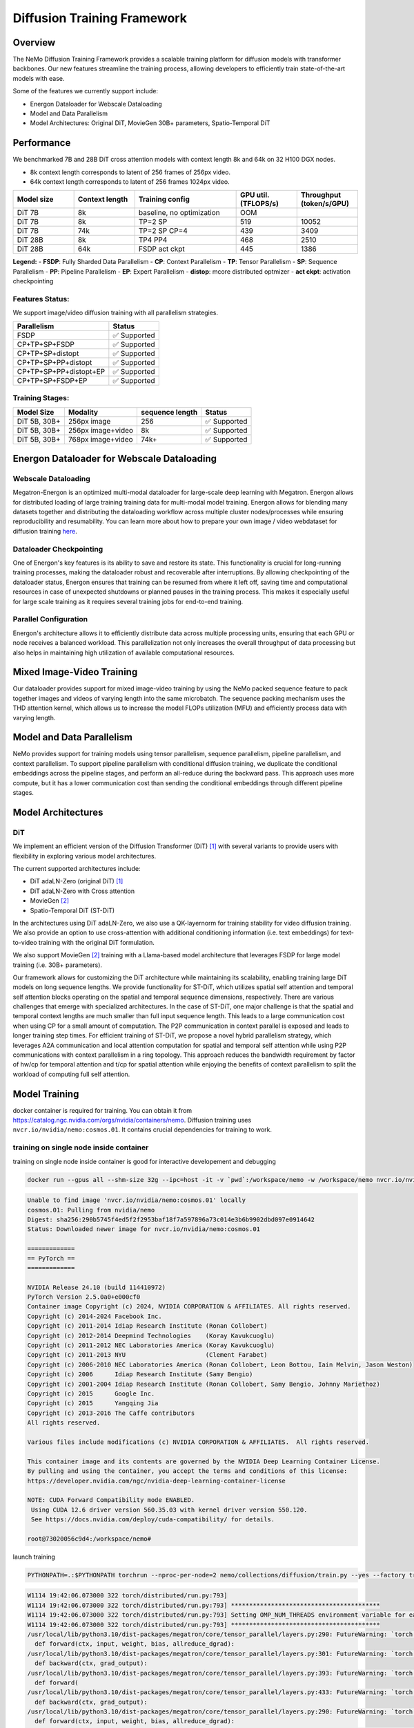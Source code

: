 Diffusion Training Framework
=============

Overview
--------

The NeMo Diffusion Training Framework provides a scalable training platform for diffusion models with transformer backbones.  Our new features streamline the training process, allowing developers to efficiently train state-of-the-art models with ease. 


Some of the features we currently support include:

- Energon Dataloader for Webscale Dataloading
- Model and Data Parallelism
- Model Architectures: Original DiT, MovieGen 30B+ parameters, Spatio-Temporal DiT


Performance
---------------

We benchmarked 7B and 28B DiT cross attention models with context length 8k and 64k on 32 H100 DGX nodes.

- 8k context length corresponds to latent of 256 frames of 256px video.
- 64k context length corresponds to latent of 256 frames 1024px video.

.. list-table::
   :header-rows: 1
   :widths: 15 15 25 15 15

   * - Model size
     - Context length
     - Training config
     - GPU util. (TFLOPS/s)
     - Throughput (token/s/GPU)
   * - DiT 7B
     - 8k
     - baseline, no optimization
     - OOM
     - 
   * - DiT 7B
     - 8k
     - TP=2 SP
     - 519
     - 10052
   * - DiT 7B
     - 74k
     - TP=2 SP CP=4
     - 439
     - 3409
   * - DiT 28B
     - 8k
     - TP4 PP4
     - 468
     - 2510
   * - DiT 28B
     - 64k
     - FSDP act ckpt
     - 445
     - 1386

**Legend:**
- **FSDP**: Fully Sharded Data Parallelism
- **CP**: Context Parallelism
- **TP**: Tensor Parallelism
- **SP**: Sequence Parallelism
- **PP**: Pipeline Parallelism
- **EP**: Expert Parallelism
- **distop**: mcore distributed optmizer
- **act ckpt**: activation checkpointing

Features Status:
^^^^^^^^^^^^^^^

We support image/video diffusion training with all parallelism strategies. 

+---------------------------+------------------+
| Parallelism               | Status           |
+===========================+==================+
| FSDP                      | ✅ Supported     |
+---------------------------+------------------+
| CP+TP+SP+FSDP             | ✅ Supported     |
+---------------------------+------------------+
| CP+TP+SP+distopt          | ✅ Supported     |
+---------------------------+------------------+
| CP+TP+SP+PP+distopt       | ✅ Supported     |
+---------------------------+------------------+
| CP+TP+SP+PP+distopt+EP    | ✅ Supported     |
+---------------------------+------------------+
| CP+TP+SP+FSDP+EP          | ✅ Supported     |
+---------------------------+------------------+



Training Stages:
^^^^^^^^^^^^^^^^

+---------------+----------------------+-----------------+-----------------+
| Model Size    | Modality             | sequence length | Status          |
+===============+======================+=================+=================+
| DiT 5B, 30B+  | 256px image          | 256             | ✅ Supported    |
+---------------+----------------------+-----------------+-----------------+
| DiT 5B, 30B+  | 256px image+video    | 8k              | ✅ Supported    |
+---------------+----------------------+-----------------+-----------------+
| DiT 5B, 30B+  | 768px image+video    | 74k+            | ✅ Supported    |
+---------------+----------------------+-----------------+-----------------+



Energon Dataloader for Webscale Dataloading
-------------------------------------------

Webscale Dataloading
^^^^^^^^^^^^^^^^^^^^

Megatron-Energon is an optimized multi-modal dataloader for large-scale deep learning with Megatron. Energon allows for distributed loading of large training training data for multi-modal model training. Energon allows for blending many datasets together and distributing the dataloading workflow across multiple cluster nodes/processes while ensuring reproducibility and resumability. You can learn more about how to prepare your own image / video webdataset for diffusion training `here <data/readme.rst>`_.

Dataloader Checkpointing
^^^^^^^^^^^^^^^^^^^^^^^^

One of Energon's key features is its ability to save and restore its state. This functionality is crucial for long-running training processes, making the dataloader robust and recoverable after interruptions. By allowing checkpointing of the dataloader status, Energon ensures that training can be resumed from where it left off, saving time and computational resources in case of unexpected shutdowns or planned pauses in the training process. This makes it especially useful for large scale training as it requires several training jobs for end-to-end training.

Parallel Configuration
^^^^^^^^^^^^^^^^^^^^^^

Energon's architecture allows it to efficiently distribute data across multiple processing units, ensuring that each GPU or node receives a balanced workload. This parallelization not only increases the overall throughput of data processing but also helps in maintaining high utilization of available computational resources.


Mixed Image-Video Training
------------------------------

Our dataloader provides support for mixed image-video training by using the NeMo packed sequence feature to pack together images and videos of varying length into the same microbatch. The sequence packing mechanism uses the THD attention kernel, which allows us to increase the model FLOPs utilization (MFU) and efficiently process data with varying length.


.. image:: assets/mixed_training.png
   :alt: Mixed image-video dataloading strategy
   :scale: 50%
   :align: center

Model and Data Parallelism
--------------------------
NeMo provides support for training models using tensor parallelism, sequence parallelism, pipeline parallelism, and context parallelism. To support pipeline parallelism with conditional diffusion training, we duplicate the conditional embeddings across the pipeline stages, and perform an all-reduce during the backward pass. This approach uses more compute, but it has a lower communication cost than sending the conditional embeddings through different pipeline stages. 

.. image:: assets/pipeline_conditioning.png
   :alt: Conditioning mechanism for pipeline parallelism
   :scale: 50%
   :align: center

Model Architectures
-------------------

DiT
^^^
We implement an efficient version of the Diffusion Transformer (DiT) [1]_ with several variants to provide users with flexibility in exploring various model architectures.

The current supported architectures include:

- DiT adaLN-Zero (original DiT) [1]_
- DiT adaLN-Zero with Cross attention
- MovieGen [2]_
- Spatio-Temporal DiT (ST-DiT)

In the architectures using DiT adaLN-Zero, we also use a QK-layernorm for training stability for video diffusion training. We also provide an option to use cross-attention with additional conditioning information (i.e. text embeddings) for text-to-video training with the original DiT formulation. 

We also support MovieGen [2]_ training with a Llama-based model architecture that leverages FSDP for large model training (i.e. 30B+ parameters). 


Our framework allows for customizing the DiT architecture while maintaining its scalability, enabling training large DiT models on long sequence lengths. We provide functionality for ST-DiT, which utilizes spatial self attention and temporal self attention blocks operating on the spatial and temporal sequence dimensions, respectively. 
There are various challenges that emerge with specialized architectures. In the case of ST-DiT, one major challenge is that the spatial and temporal context lengths are much smaller than full input sequence length. This leads to a large communication cost when using CP for a small amount of computation. The P2P communication in context parallel is exposed and leads to longer training step times. For efficient training of ST-DiT, we propose a novel hybrid parallelism strategy, which leverages A2A communication and local attention computation for spatial and temporal self attention while using P2P communications with context parallelism in a ring topology. This approach reduces the bandwidth requirement by factor of hw/cp for temporal attention and t/cp for spatial attention while enjoying the benefits of context parallelism to split the workload of computing full self attention.

.. image:: assets/st_dit_hybrid_parallel.png
   :alt: Hybrid Parallelism for ST-DiT
   :scale: 50%
   :align: center

.. Data preparation
.. --------------------------

.. We expect data to be in this webdataset format. For more information about webdataset and energon dataset, please refer to https://github.com/NVIDIA/Megatron-Energon

.. Here we demonstrate a step by step example of how to prepare a dummy image dataset.

.. .. code-block:: bash

..     torchrun --nproc-per-node 2 nemo/collections/diffusion/data/prepare_energon_dataset.py --factory prepare_dummy_image_dataset

.. this will generate a folder a tar files. .pth contains image/video latent representations encode by image/video tokenizer, .json contains metadata including text caption, resolution, aspection ratio, and .pickle contains text embeddings encoded by language model like T5.

.. .. code-block:: bash

..    shard_000.tar
..    ├── samples/sample_0000.pth
..    ├── samples/sample_0000.pickle
..    ├── samples/sample_0000.json
..    ├── samples/sample_0001.pth
..    ├── samples/sample_0001.pickle
..    ├── samples/sample_0001.json
..    └── ...
..    shard_001.tar   

.. The following is a sample command to prepare prepare webdataset into energon dataset:

.. .. code-block:: bash

..    # energon prepare . --num-workers 192
..    Found 369057 tar files in total. The first and last ones are:
..    - 0.tar
..    - 99999.tar
..    If you want to exclude some of them, cancel with ctrl+c and specify an exclude filter in the command line.
..    Please enter a desired train/val/test split like "0.5, 0.2, 0.3" or "8,1,1": 1,0,0
..    Indexing shards  [####################################]  369057/369057
..    Sample 0, keys:
..    - .json
..    - .pickle
..    - .pth
..    Sample 1, keys:
..    - .json
..    - .pickle
..    - .pth
..    Found the following part types in the dataset: .json, .pth, .pickle
..    Do you want to create a dataset.yaml interactively? [Y/n]: Y
..    The following dataset classes are available:
..    0. CaptioningWebdataset
..    1. CrudeWebdataset
..    2. ImageClassificationWebdataset
..    3. ImageWebdataset
..    4. InterleavedWebdataset
..    5. MultiChoiceVQAWebdataset
..    6. OCRWebdataset
..    7. SimilarityInterleavedWebdataset
..    8. TextWebdataset
..    9. VQAOCRWebdataset
..    10. VQAWebdataset
..    11. VidQAWebdataset
..    Please enter a number to choose a class: 1
..    The dataset you selected uses the following sample type:

..    class CrudeSample(dict):
..       """Generic sample type to be processed later."""

..    CrudeWebdataset does not need a field map. You will need to provide a `Cooker` for your dataset samples in your `TaskEncoder`.
..    Furthermore, you might want to add `subflavors` in your meta dataset specification.

Model Training
--------------------------

docker container is required for training. You can obtain it from https://catalog.ngc.nvidia.com/orgs/nvidia/containers/nemo. Diffusion training uses ``nvcr.io/nvidia/nemo:cosmos.01``. It contains crucial dependencies for training to work.

training on single node inside container
^^^^^^^^^^^^^^^^^^^^^^

training on single node inside container is good for interactive developement and debugging

.. code-block:: bash

   docker run --gpus all --shm-size 32g --ipc=host -it -v `pwd`:/workspace/nemo -w /workspace/nemo nvcr.io/nvidia/nemo:cosmos.01 /bin/bash

.. raw:: html

    <details>
      <summary>example output</summary>

.. code-block:: text
    :class: collapsible-code

    Unable to find image 'nvcr.io/nvidia/nemo:cosmos.01' locally
    cosmos.01: Pulling from nvidia/nemo
    Digest: sha256:290b5745f4ed5f2f2953baf18f7a597896a73c014e3b6b9902dbd097e0914642
    Status: Downloaded newer image for nvcr.io/nvidia/nemo:cosmos.01
    
    =============
    == PyTorch ==
    =============
    
    NVIDIA Release 24.10 (build 114410972)
    PyTorch Version 2.5.0a0+e000cf0
    Container image Copyright (c) 2024, NVIDIA CORPORATION & AFFILIATES. All rights reserved.
    Copyright (c) 2014-2024 Facebook Inc.
    Copyright (c) 2011-2014 Idiap Research Institute (Ronan Collobert)
    Copyright (c) 2012-2014 Deepmind Technologies    (Koray Kavukcuoglu)
    Copyright (c) 2011-2012 NEC Laboratories America (Koray Kavukcuoglu)
    Copyright (c) 2011-2013 NYU                      (Clement Farabet)
    Copyright (c) 2006-2010 NEC Laboratories America (Ronan Collobert, Leon Bottou, Iain Melvin, Jason Weston)
    Copyright (c) 2006      Idiap Research Institute (Samy Bengio)
    Copyright (c) 2001-2004 Idiap Research Institute (Ronan Collobert, Samy Bengio, Johnny Mariethoz)
    Copyright (c) 2015      Google Inc.
    Copyright (c) 2015      Yangqing Jia
    Copyright (c) 2013-2016 The Caffe contributors
    All rights reserved.
    
    Various files include modifications (c) NVIDIA CORPORATION & AFFILIATES.  All rights reserved.
    
    This container image and its contents are governed by the NVIDIA Deep Learning Container License.
    By pulling and using the container, you accept the terms and conditions of this license:
    https://developer.nvidia.com/ngc/nvidia-deep-learning-container-license
    
    NOTE: CUDA Forward Compatibility mode ENABLED.
     Using CUDA 12.6 driver version 560.35.03 with kernel driver version 550.120.
     See https://docs.nvidia.com/deploy/cuda-compatibility/ for details.

    root@73020056c9d4:/workspace/nemo#

.. raw:: html

    </details>

launch training

.. code-block:: bash

    PYTHONPATH=.:$PYTHONPATH torchrun --nproc-per-node=2 nemo/collections/diffusion/train.py --yes --factory train_mock trainer.strategy.tensor_model_parallel_size=1 trainer.strategy.context_parallel_size=1 trainer.strategy.sequence_parallel=False model.config.num_layers=1 data.global_batch_size=8 model.config.hidden_size=1024 data.seq_length=1024 data.task_encoder.seq_length=1024 model.config.num_layers=1

.. raw:: html

    <details>
      <summary>example output</summary>

.. code-block:: text
    :class: collapsible-code

    W1114 19:42:06.073000 322 torch/distributed/run.py:793]
    W1114 19:42:06.073000 322 torch/distributed/run.py:793] *****************************************
    W1114 19:42:06.073000 322 torch/distributed/run.py:793] Setting OMP_NUM_THREADS environment variable for each process to be 1 in default, to avoid your system being overloaded, please further tune the variable for optimal performance in your application as needed.
    W1114 19:42:06.073000 322 torch/distributed/run.py:793] *****************************************
    /usr/local/lib/python3.10/dist-packages/megatron/core/tensor_parallel/layers.py:290: FutureWarning: `torch.cuda.amp.custom_fwd(args...)` is deprecated. Please use `torch.amp.custom_fwd(args..., device_type='cuda')` instead.
      def forward(ctx, input, weight, bias, allreduce_dgrad):
    /usr/local/lib/python3.10/dist-packages/megatron/core/tensor_parallel/layers.py:301: FutureWarning: `torch.cuda.amp.custom_bwd(args...)` is deprecated. Please use `torch.amp.custom_bwd(args..., device_type='cuda')` instead.
      def backward(ctx, grad_output):
    /usr/local/lib/python3.10/dist-packages/megatron/core/tensor_parallel/layers.py:393: FutureWarning: `torch.cuda.amp.custom_fwd(args...)` is deprecated. Please use `torch.amp.custom_fwd(args..., device_type='cuda')` instead.
      def forward(
    /usr/local/lib/python3.10/dist-packages/megatron/core/tensor_parallel/layers.py:433: FutureWarning: `torch.cuda.amp.custom_bwd(args...)` is deprecated. Please use `torch.amp.custom_bwd(args..., device_type='cuda')` instead.
      def backward(ctx, grad_output):
    /usr/local/lib/python3.10/dist-packages/megatron/core/tensor_parallel/layers.py:290: FutureWarning: `torch.cuda.amp.custom_fwd(args...)` is deprecated. Please use `torch.amp.custom_fwd(args..., device_type='cuda')` instead.
      def forward(ctx, input, weight, bias, allreduce_dgrad):
    /usr/local/lib/python3.10/dist-packages/megatron/core/tensor_parallel/layers.py:301: FutureWarning: `torch.cuda.amp.custom_bwd(args...)` is deprecated. Please use `torch.amp.custom_bwd(args..., device_type='cuda')` instead.
      def backward(ctx, grad_output):
    /usr/local/lib/python3.10/dist-packages/megatron/core/tensor_parallel/layers.py:393: FutureWarning: `torch.cuda.amp.custom_fwd(args...)` is deprecated. Please use `torch.amp.custom_fwd(args..., device_type='cuda')` instead.
      def forward(
    /usr/local/lib/python3.10/dist-packages/megatron/core/tensor_parallel/layers.py:433: FutureWarning: `torch.cuda.amp.custom_bwd(args...)` is deprecated. Please use `torch.amp.custom_bwd(args..., device_type='cuda')` instead.
      def backward(ctx, grad_output):
    [NeMo W 2024-11-14 19:42:12 ssm:31] The package `megatron.core` was not imported in this environment which is needed for SSMs.
    [NeMo W 2024-11-14 19:42:15 nemo_logging:361] /usr/local/lib/python3.10/dist-packages/torch/functional.py:534: UserWarning: torch.meshgrid: in an upcoming release, it will be required to pass the indexing argument. (Triggered internally at /opt/pytorch/pytorch/aten/src/ATen/native/TensorShape.cpp:3595.)
          return _VF.meshgrid(tensors, **kwargs)  # type: ignore[attr-defined]
    
    Dry run for task nemo.collections.llm.api:train
    Resolved Arguments
    Dry run for task nemo.collections.llm.api:train
    Resolved Arguments
    ┏━━━━━━━━━━━━━━━━━━━━━━┳━━━━━━━━━━━━━━━━━━━━━━━━━━━━━━━━━━━━━━━━━━━━━━━━━━━━━━━━━━━━━━┓
    ┃ Argument Name        ┃ Resolved Value                                               ┃
    ┡━━━━━━━━━━━━━━━━━━━━━━╇━━━━━━━━━━━━━━━━━━━━━━━━━━━━━━━━━━━━━━━━━━━━━━━━━━━━━━━━━━━━━━┩
    │ data                 │ VideoLatentFakeDataModule(                                   │
    │                      │   model_config=DiTLlama5BConfig(                             │
    │                      │     use_cpu_initialization=True,                             │
    │                      │     num_layers=1,                                            │
    │                      │     hidden_size=1024,                                        │
    │                      │     max_frames=1),                                           │
    │                      │   seq_length=1024,                                           │
    │                      │   micro_batch_size=1,                                        │
    │                      │   global_batch_size=8,                                       │
    │                      │   task_encoder=BasicDiffusionTaskEncoder(seq_length=1024))   │
    │ log                  │ NeMoLogger(                                                  │
    │                      │   name='default',                                            │
    │                      │   log_dir='nemo_experiments/train_mock',                     │
    │                      │   explicit_log_dir=None,                                     │
    │                      │   version=None,                                              │
    │                      │   use_datetime_version=True,                                 │
    │                      │   log_local_rank_0_only=False,                               │
    │                      │   log_global_rank_0_only=False,                              │
    │                      │   files_to_copy=None,                                        │
    │                      │   update_logger_directory=True,                              │
    │                      │   ckpt=None,                                                 │
    │                      │   tensorboard=None,                                          │
    │                      │   wandb=None,                                                │
    │                      │   extra_loggers=[])                                          │
    │ model                │ DiTModel(                                                    │
    │                      │   config=DiTLlama5BConfig(                                   │
    │                      │     use_cpu_initialization=True,                             │
    │                      │     num_layers=1,                                            │
    │                      │     hidden_size=1024,                                        │
    │                      │     max_frames=1))                                           │
    │ model_transform      │ None                                                         │
    │ optim                │ MegatronOptimizerModule(                                     │
    │                      │   config=OptimizerConfig(                                    │
    │                      │     lr=0.0001,                                               │
    │                      │     weight_decay=0,                                          │
    │                      │     bf16=True,                                               │
    │                      │     params_dtype=torch.bfloat16,                             │
    │                      │     use_distributed_optimizer=True))                         │
    │ resume               │ AutoResume(                                                  │
    │                      │   resume_if_exists=True,                                     │
    │                      │   resume_past_end=True,                                      │
    │                      │   resume_ignore_no_checkpoint=True)                          │
    │ tokenizer            │ None                                                         │
    │ trainer              │ Trainer(                                                     │
    │                      │   devices='auto',                                            │
    │                      │   num_nodes=1,                                               │
    │                      │   accelerator='gpu',                                         │
    │                      │   strategy=MegatronStrategy(                                 │
    │                      │     tensor_model_parallel_size=1,                            │
    │                      │     pipeline_model_parallel_size=1,                          │
    │                      │     context_parallel_size=1,                                 │
    │                      │     sequence_parallel=False,                                 │
    │                      │     ddp=DistributedDataParallelConfig(                       │
    │                      │       grad_reduce_in_fp32=True,                              │
    │                      │       overlap_grad_reduce=True,                              │
    │                      │       overlap_param_gather=True,                             │
    │                      │       check_for_nan_in_grad=True,                            │
    │                      │       with_megatron_fsdp_code_path=True,                     │
    │                      │       data_parallel_sharding_strategy='MODEL_AND_OPTIMIZER_… │
    │                      │     pipeline_dtype=torch.bfloat16),                          │
    │                      │   plugins=<nemo.lightning.pytorch.plugins.mixed_precision.M… │
    │                      │ object at 0x76a56627bca0>,                                   │
    │                      │   num_sanity_val_steps=0,                                    │
    │                      │   limit_val_batches=0,                                       │
    │                      │   val_check_interval=1.0,                                    │
    │                      │   max_epochs=10000,                                          │
    │                      │   log_every_n_steps=1,                                       │
    │                      │   callbacks=[ModelCheckpoint(                                │
    │                      │     monitor='global_step',                                   │
    │                      │     save_top_k=3,                                            │
    │                      │     mode='max',                                              │
    │                      │     every_n_train_steps=1000,                                │
    │                      │     filename='{global_step}'), PreemptionCallback(),         │
    │                      │ TimingCallback(),                                            │
    │                      │ MegatronCommOverlapCallback(tp_comm_overlap=False)])         │
    └──────────────────────┴──────────────────────────────────────────────────────────────┘
    Launching None...
    ┏━━━━━━━━━━━━━━━━━━━━━━┳━━━━━━━━━━━━━━━━━━━━━━━━━━━━━━━━━━━━━━━━━━━━━━━━━━━━━━━━━━━━━━┓
    ┃ Argument Name        ┃ Resolved Value                                               ┃
    ┡━━━━━━━━━━━━━━━━━━━━━━╇━━━━━━━━━━━━━━━━━━━━━━━━━━━━━━━━━━━━━━━━━━━━━━━━━━━━━━━━━━━━━━┩
    │ data                 │ VideoLatentFakeDataModule(                                   │
    │                      │   model_config=DiTLlama5BConfig(                             │
    │                      │     use_cpu_initialization=True,                             │
    │                      │     num_layers=1,                                            │
    │                      │     hidden_size=1024,                                        │
    │                      │     max_frames=1),                                           │
    │                      │   seq_length=1024,                                           │
    │                      │   micro_batch_size=1,                                        │
    │                      │   global_batch_size=8,                                       │
    │                      │   task_encoder=BasicDiffusionTaskEncoder(seq_length=1024))   │
    │ log                  │ NeMoLogger(                                                  │
    │                      │   name='default',                                            │
    │                      │   log_dir='nemo_experiments/train_mock',                     │
    │                      │   explicit_log_dir=None,                                     │
    │                      │   version=None,                                              │
    │                      │   use_datetime_version=True,                                 │
    │                      │   log_local_rank_0_only=False,                               │
    │                      │   log_global_rank_0_only=False,                              │
    │                      │   files_to_copy=None,                                        │
    │                      │   update_logger_directory=True,                              │
    │                      │   ckpt=None,                                                 │
    │                      │   tensorboard=None,                                          │
    │                      │   wandb=None,                                                │
    │                      │   extra_loggers=[])                                          │
    │ model                │ DiTModel(                                                    │
    │                      │   config=DiTLlama5BConfig(                                   │
    │                      │     use_cpu_initialization=True,                             │
    │                      │     num_layers=1,                                            │
    │                      │     hidden_size=1024,                                        │
    │                      │     max_frames=1))                                           │
    │ model_transform      │ None                                                         │
    │ optim                │ MegatronOptimizerModule(                                     │
    │                      │   config=OptimizerConfig(                                    │
    │                      │     lr=0.0001,                                               │
    │                      │     weight_decay=0,                                          │
    │                      │     bf16=True,                                               │
    │                      │     params_dtype=torch.bfloat16,                             │
    │                      │     use_distributed_optimizer=True))                         │
    │ resume               │ AutoResume(                                                  │
    │                      │   resume_if_exists=True,                                     │
    │                      │   resume_past_end=True,                                      │
    │                      │   resume_ignore_no_checkpoint=True)                          │
    │ tokenizer            │ None                                                         │
    │ trainer              │ Trainer(                                                     │
    │                      │   devices='auto',                                            │
    │                      │   num_nodes=1,                                               │
    │                      │   accelerator='gpu',                                         │
    │                      │   strategy=MegatronStrategy(                                 │
    │                      │     tensor_model_parallel_size=1,                            │
    │                      │     pipeline_model_parallel_size=1,                          │
    │                      │     context_parallel_size=1,                                 │
    │                      │     sequence_parallel=False,                                 │
    │                      │     ddp=DistributedDataParallelConfig(                       │
    │                      │       grad_reduce_in_fp32=True,                              │
    │                      │       overlap_grad_reduce=True,                              │
    │                      │       overlap_param_gather=True,                             │
    │                      │       check_for_nan_in_grad=True,                            │
    │                      │       with_megatron_fsdp_code_path=True,                     │
    │                      │       data_parallel_sharding_strategy='MODEL_AND_OPTIMIZER_… │
    │                      │     pipeline_dtype=torch.bfloat16),                          │
    │                      │   plugins=<nemo.lightning.pytorch.plugins.mixed_precision.M… │
    │                      │ object at 0x718506b145e0>,                                   │
    │                      │   num_sanity_val_steps=0,                                    │
    │                      │   limit_val_batches=0,                                       │
    │                      │   val_check_interval=1.0,                                    │
    │                      │   max_epochs=10000,                                          │
    │                      │   log_every_n_steps=1,                                       │
    │                      │   callbacks=[ModelCheckpoint(                                │
    │                      │     monitor='global_step',                                   │
    │                      │     save_top_k=3,                                            │
    │                      │     mode='max',                                              │
    │                      │     every_n_train_steps=1000,                                │
    │                      │     filename='{global_step}'), PreemptionCallback(),         │
    │                      │ TimingCallback(),                                            │
    │                      │ MegatronCommOverlapCallback(tp_comm_overlap=False)])         │
    └──────────────────────┴──────────────────────────────────────────────────────────────┘
    Launching None...
    GPU available: True (cuda), used: True
    TPU available: False, using: 0 TPU cores
    HPU available: False, using: 0 HPUs
    `Trainer(val_check_interval=1.0)` was configured so validation will run at the end of the training epoch..
    [NeMo W 2024-11-14 19:42:15 nemo_logger:123] No version folders would be created under the log folder as 'resume_if_exists' is enabled.
    [NeMo I 2024-11-14 19:42:15 nemo_logger:145] Experiments will be logged at nemo_experiments/train_mock/default
    [NeMo W 2024-11-14 19:42:15 nemo_logger:173] "update_logger_directory" is True. Overwriting tensorboard logger "save_dir" to nemo_experiments/train_mock
    [NeMo W 2024-11-14 19:42:15 resume:215] There were no checkpoints found in checkpoint_dir or no checkpoint folder at checkpoint_dir :nemo_experiments/train_mock/default/checkpoints. Training from scratch.
    [NeMo I 2024-11-14 19:42:15 megatron_strategy:310] Fixing mis-match between ddp-config & mcore-optimizer config
    [NeMo I 2024-11-14 19:42:15 megatron_init:396] Rank 0 has data parallel group : [0, 1]
    [NeMo I 2024-11-14 19:42:15 megatron_init:402] Rank 0 has combined group of data parallel and context parallel : [0, 1]
    [NeMo I 2024-11-14 19:42:15 megatron_init:407] All data parallel group ranks with context parallel combined: [[0, 1]]
    [NeMo I 2024-11-14 19:42:15 megatron_init:410] Ranks 0 has data parallel rank: 0
    [NeMo I 2024-11-14 19:42:15 megatron_init:418] Rank 0 has context parallel group: [0]
    [NeMo I 2024-11-14 19:42:15 megatron_init:421] All context parallel group ranks: [[0], [1]]
    [NeMo I 2024-11-14 19:42:15 megatron_init:422] Ranks 0 has context parallel rank: 0
    [NeMo I 2024-11-14 19:42:15 megatron_init:429] Rank 0 has model parallel group: [0]
    [NeMo I 2024-11-14 19:42:15 megatron_init:430] All model parallel group ranks: [[0], [1]]
    [NeMo I 2024-11-14 19:42:15 megatron_init:439] Rank 0 has tensor model parallel group: [0]
    [NeMo I 2024-11-14 19:42:15 megatron_init:443] All tensor model parallel group ranks: [[0], [1]]
    [NeMo I 2024-11-14 19:42:15 megatron_init:444] Rank 0 has tensor model parallel rank: 0
    [NeMo I 2024-11-14 19:42:15 megatron_init:464] Rank 0 has pipeline model parallel group: [0]
    [NeMo I 2024-11-14 19:42:15 megatron_init:476] Rank 0 has embedding group: [0]
    [NeMo I 2024-11-14 19:42:15 megatron_init:482] All pipeline model parallel group ranks: [[0], [1]]
    [NeMo I 2024-11-14 19:42:15 megatron_init:483] Rank 0 has pipeline model parallel rank 0
    [NeMo I 2024-11-14 19:42:15 megatron_init:484] All embedding group ranks: [[0], [1]]
    [NeMo I 2024-11-14 19:42:15 megatron_init:485] Rank 0 has embedding rank: 0
    Initializing distributed: GLOBAL_RANK: 0, MEMBER: 1/2
    ----------------------------------------------------------------------------------------------------
    distributed_backend=nccl
    All distributed processes registered. Starting with 2 processes
    ----------------------------------------------------------------------------------------------------
    
    Initializing distributed: GLOBAL_RANK: 1, MEMBER: 2/2
    LOCAL_RANK: 1 - CUDA_VISIBLE_DEVICES: [0,1]
    [NeMo W 2024-11-14 19:42:16 nemo_logging:361] /usr/local/lib/python3.10/dist-packages/torch/random.py:183: UserWarning: CUDA reports that you have 2 available devices, and you have used fork_rng without explicitly specifying which devices are being used. For safety, we initialize *every* CUDA device by default, which can be quite slow if you have a lot of CUDAs. If you know that you are only making use of a few CUDA devices, set the environment variable CUDA_VISIBLE_DEVICES or the 'devices' keyword argument of fork_rng with the set of devices you are actually using. For example, if you are using CPU only, set device.upper()_VISIBLE_DEVICES= or devices=[]; if you are using device 0 only, set CUDA_VISIBLE_DEVICES=0 or devices=[0].  To initialize all devices and suppress this warning, set the 'devices' keyword argument to `range(torch.cuda.device_count())`.
          warnings.warn(message)
    
    LOCAL_RANK: 0 - CUDA_VISIBLE_DEVICES: [0,1]
    [NeMo W 2024-11-14 19:42:16 megatron_strategy:324] Could not copy Trainer's 'max_steps' to LR scheduler's 'max_steps'. If you are not using an LR scheduler, this warning can safely be ignored.
    [NeMo I 2024-11-14 19:42:16 num_microbatches_calculator:218] setting number of microbatches to constant 4
    [NeMo I 2024-11-14 19:42:16 megatron_parallel:550]  > number of parameters on (tensor, pipeline) model parallel rank (0, 0): 40950336
    [NeMo I 2024-11-14 19:42:16 utils:259] Setting up DistributedDataParallel with config DistributedDataParallelConfig(grad_reduce_in_fp32=True, overlap_grad_reduce=True, overlap_param_gather=True, align_param_gather=False, use_distributed_optimizer=True, check_for_nan_in_grad=True, bucket_size=134217728, average_in_collective=False, fp8_param_gather=False, with_megatron_fsdp_code_path=True, data_parallel_sharding_strategy='MODEL_AND_OPTIMIZER_STATES')
    [NeMo I 2024-11-14 19:42:16 param_and_grad_buffer:630] Number of buckets for gradient all-reduce / reduce-scatter: 2
    [NeMo I 2024-11-14 19:42:16 param_and_grad_buffer:637] Params for bucket 1 (2610752 elements, dtype torch.bfloat16):
    [NeMo I 2024-11-14 19:42:16 param_and_grad_buffer:639]     module.t_embedder.1.linear_1.weight
    [NeMo I 2024-11-14 19:42:16 param_and_grad_buffer:639]     module.t_embedder.1.linear_1.bias
    [NeMo I 2024-11-14 19:42:16 param_and_grad_buffer:639]     module.t_embedder.1.linear_2.weight
    [NeMo I 2024-11-14 19:42:16 param_and_grad_buffer:639]     module.t_embedder.1.linear_2.bias
    [NeMo I 2024-11-14 19:42:16 param_and_grad_buffer:639]     module.fps_embedder.1.linear_1.weight
    [NeMo I 2024-11-14 19:42:16 param_and_grad_buffer:639]     module.fps_embedder.1.linear_1.bias
    [NeMo I 2024-11-14 19:42:16 param_and_grad_buffer:639]     module.fps_embedder.1.linear_2.weight
    [NeMo I 2024-11-14 19:42:16 param_and_grad_buffer:639]     module.fps_embedder.1.linear_2.bias
    [NeMo I 2024-11-14 19:42:16 param_and_grad_buffer:639]     module.x_embedder.weight
    [NeMo I 2024-11-14 19:42:16 param_and_grad_buffer:639]     module.x_embedder.bias
    [NeMo I 2024-11-14 19:42:16 param_and_grad_buffer:639]     module.pos_embedder.emb_t.weight
    [NeMo I 2024-11-14 19:42:16 param_and_grad_buffer:639]     module.pos_embedder.emb_h.weight
    [NeMo I 2024-11-14 19:42:16 param_and_grad_buffer:639]     module.pos_embedder.emb_w.weight
    [NeMo I 2024-11-14 19:42:16 param_and_grad_buffer:639]     module.final_layer_linear.weight
    [NeMo I 2024-11-14 19:42:16 param_and_grad_buffer:639]     module.final_layer_linear.bias
    [NeMo I 2024-11-14 19:42:16 param_and_grad_buffer:639]     module.affline_norm.weight
    [NeMo I 2024-11-14 19:42:16 param_and_grad_buffer:637] Params for bucket 2 (38339584 elements, dtype torch.bfloat16):
    [NeMo I 2024-11-14 19:42:16 param_and_grad_buffer:639]     module.decoder.layers.0.self_attention.linear_proj.weight
    [NeMo I 2024-11-14 19:42:16 param_and_grad_buffer:639]     module.decoder.layers.0.self_attention.linear_qkv.weight
    [NeMo I 2024-11-14 19:42:16 param_and_grad_buffer:639]     module.decoder.layers.0.cross_attention.linear_proj.weight
    [NeMo I 2024-11-14 19:42:16 param_and_grad_buffer:639]     module.decoder.layers.0.cross_attention.linear_q.weight
    [NeMo I 2024-11-14 19:42:16 param_and_grad_buffer:639]     module.decoder.layers.0.cross_attention.linear_kv.weight
    [NeMo I 2024-11-14 19:42:16 param_and_grad_buffer:639]     module.decoder.layers.0.mlp.linear_fc1.weight
    [NeMo I 2024-11-14 19:42:16 param_and_grad_buffer:639]     module.decoder.layers.0.mlp.linear_fc2.weight
    [NeMo I 2024-11-14 19:42:16 param_and_grad_buffer:639]     module.decoder.layers.0.adaLN.ln.weight
    [NeMo I 2024-11-14 19:42:16 param_and_grad_buffer:639]     module.decoder.layers.0.adaLN.adaLN_modulation.1.weight
    [NeMo I 2024-11-14 19:42:16 utils:259] Setting up optimizer with config OptimizerConfig(optimizer='adam', lr=0.0001, min_lr=None, decoupled_lr=None, decoupled_min_lr=None, weight_decay=0, fp16=False, bf16=True, params_dtype=torch.float32, loss_scale=None, initial_loss_scale=4294967296, min_loss_scale=1.0, loss_scale_window=1000, hysteresis=2, adam_beta1=0.9, adam_beta2=0.999, adam_eps=1e-08, sgd_momentum=0.9, use_distributed_optimizer=True, overlap_param_gather_with_optimizer_step=False, clip_grad=1.0, log_num_zeros_in_grad=False, barrier_with_L1_time=False, timers=None, config_logger_dir='')
    
      | Name   | Type | Params | Mode
    ----------------------------------------
    0 | module | DDP  | 41.0 M | train
    ----------------------------------------
    41.0 M    Trainable params
    0         Non-trainable params
    41.0 M    Total params
    163.801   Total estimated model params size (MB)
    57        Modules in train mode
    0         Modules in eval mode
    [NeMo W 2024-11-14 19:42:16 nemo_logging:361] /usr/local/lib/python3.10/dist-packages/pytorch_lightning/trainer/connectors/data_connector.py:424: The 'train_dataloader' does not have many workers which may be a bottleneck. Consider increasing the value of the `num_workers` argument` to `num_workers=11` in the `DataLoader` to improve performance.
    
    Training epoch 0, iteration 0/49999999 | lr: 0.0001 | global_batch_size: 8 | global_step: 0 | reduced_train_loss: 0.5288 | train_step_timing in s: 4.022
    Training epoch 0, iteration 1/49999999 | lr: 0.0001 | global_batch_size: 8 | global_step: 1 | reduced_train_loss: 0.6615 | train_step_timing in s: 0.4357 | consumed_samples: 16
    Training epoch 0, iteration 2/49999999 | lr: 0.0001 | global_batch_size: 8 | global_step: 2 | reduced_train_loss: 0.4545 | train_step_timing in s: 0.4321 | consumed_samples: 24
    Training epoch 0, iteration 3/49999999 | lr: 0.0001 | global_batch_size: 8 | global_step: 3 | reduced_train_loss: 0.4423 | train_step_timing in s: 0.4294 | consumed_samples: 32
    Training epoch 0, iteration 4/49999999 | lr: 0.0001 | global_batch_size: 8 | global_step: 4 | reduced_train_loss: 0.5129 | train_step_timing in s: 0.4287 | consumed_samples: 40
    Training epoch 0, iteration 5/49999999 | lr: 0.0001 | global_batch_size: 8 | global_step: 5 | reduced_train_loss: 0.4035 | train_step_timing in s: 0.4291 | consumed_samples: 48
    Training epoch 0, iteration 6/49999999 | lr: 0.0001 | global_batch_size: 8 | global_step: 6 | reduced_train_loss: 0.4685 | train_step_timing in s: 0.4349 | consumed_samples: 56
    Training epoch 0, iteration 7/49999999 | lr: 0.0001 | global_batch_size: 8 | global_step: 7 | reduced_train_loss: 0.5455 | train_step_timing in s: 0.4331 | consumed_samples: 64
    Training epoch 0, iteration 8/49999999 | lr: 0.0001 | global_batch_size: 8 | global_step: 8 | reduced_train_loss: 0.3872 | train_step_timing in s: 0.4341 | consumed_samples: 72
    Training epoch 0, iteration 9/49999999 | lr: 0.0001 | global_batch_size: 8 | global_step: 9 | reduced_train_loss: 0.3873 | train_step_timing in s: 0.4408 | consumed_samples: 80
    Training epoch 0, iteration 10/49999999 | lr: 0.0001 | global_batch_size: 8 | global_step: 10 | reduced_train_loss: 0.3232 | train_step_timing in s: 0.4395 | consumed_samples: 88
    Training epoch 0, iteration 11/49999999 | lr: 0.0001 | global_batch_size: 8 | global_step: 11 | reduced_train_loss: 0.2209 | train_step_timing in s: 0.435 | consumed_samples: 96
    Training epoch 0, iteration 12/49999999 | lr: 0.0001 | global_batch_size: 8 | global_step: 12 | reduced_train_loss: 0.3828 | train_step_timing in s: 0.4333 | consumed_samples: 104
    Training epoch 0, iteration 13/49999999 | lr: 0.0001 | global_batch_size: 8 | global_step: 13 | reduced_train_loss: 0.2317 | train_step_timing in s: 0.4389 | consumed_samples: 112
    Training epoch 0, iteration 14/49999999 | lr: 0.0001 | global_batch_size: 8 | global_step: 14 | reduced_train_loss: 0.3052 | train_step_timing in s: 0.4324 | consumed_samples: 120
    Training epoch 0, iteration 15/49999999 | lr: 0.0001 | global_batch_size: 8 | global_step: 15 | reduced_train_loss: 0.3763 | train_step_timing in s: 0.4301 | consumed_samples: 128

.. raw:: html

    </details>

multinode training with slurm
^^^^^^^^^^^^^^^^^^^^^^

The slurm launch script is `<diffusion_energon_datamodule.py>`_.  You can use it with either sbatch or salloc then srun. 

example to use salloc

.. code-block:: bash

   salloc -A YOUR_ACCOUNT  --exclusive --mem=0 --overcommit  -N16 --tasks-per-node=8 --gpus-per-node=8 -p YOUR_PARTITION -t 4:00:0

.. raw:: html

    <details>
      <summary>example output</summary>

.. code-block:: text
    :class: collapsible-code
    
    salloc: Pending job allocation 945185
    salloc: job 945185 queued and waiting for resources
    salloc: job 945185 has been allocated resources
    salloc: Granted job allocation 945185
    salloc: Waiting for resource configuration

.. raw:: html

    </details>





To launch training on one node

.. code-block:: bash

   torchrun --nproc-per-node 8 nemo/collections/diffusion/train.py --yes --factory pretrain_xl

To launch training on multiple nodes using Slurm

.. code-block:: bash

   sbatch nemo/collections/diffusion/scripts/train.sh --factory pretrain_xl


Citations
---------

.. [1] William Peebles and Saining Xie, "Scalable Diffusion Models with Transformers," *arXiv preprint arXiv:2212.09748*, 2022.
.. [2] The Movie Gen team @ Meta, "Movie Gen: A Cast of Media Foundation Models", *arXiv preprint arXiv:2410.13720*, 2024.
